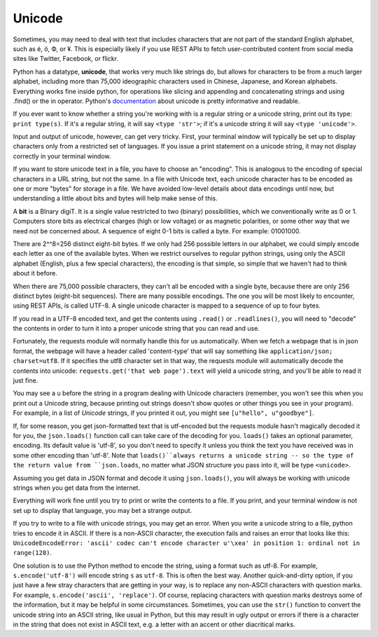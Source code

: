 ..  Copyright (C)  Paul Resnick.  Permission is granted to copy, distribute
    and/or modify this document under the terms of the GNU Free Documentation
    License, Version 1.3 or any later version published by the Free Software
    Foundation; with Invariant Sections being Forward, Prefaces, and
    Contributor List, no Front-Cover Texts, and no Back-Cover Texts.  A copy of
    the license is included in the section entitled "GNU Free Documentation
    License".


Unicode
=======

Sometimes, you may need to deal with text that includes characters that are not part of the standard English alphabet, such as é, ö, Ф, or ¥. This is especially likely if you use REST APIs to fetch user-contributed content from social media sites like Twitter, Facebook, or flickr. 

Python has a datatype, **unicode**, that works very much like strings do, but allows for characters to be from a much larger alphabet, including more than 75,000 ideographic characters used in Chinese, Japanese, and Korean alphabets. Everything works fine inside python, for operations like slicing and appending and concatenating strings and using .find() or the in operator. Python's `documentation <https://docs.python.org/2/howto/unicode.html>`_ about unicode is pretty informative and readable.

If you ever want to know whether a string you're working with is a regular string or a unicode string, print out its type: ``print type(s)``. If it's a regular string, it will say ``<type 'str'>``; if it's a unicode string it will say ``<type 'unicode'>``.

Input and output of unicode, however, can get very tricky. First, your terminal window will typically be set up to display characters only from a restricted set of languages. If you issue a print statement on a unicode string, it may not display correctly in your terminal window. 

If you want to store unicode text in a file, you have to choose an "encoding". This is analogous to the encoding of special characters in a URL string, but not the same. In a file with Unicode text, each unicode character has to be encoded as one or more "bytes" for storage in a file. We have avoided low-level details about data encodings until now, but understanding a little about bits and bytes will help make sense of this.

A **bit** is a BInary digiT. It is a single value restricted to two (binary) possibilities, which we conventionally write as 0 or 1. Computers store bits as electrical charges (high or low voltage) or as magnetic polarities, or some other way that we need not be concerned about. A sequence of eight 0-1 bits is called a byte. For example: 01001000. 

There are 2^^8=256 distinct eight-bit bytes. If we only had 256 possible letters in our alphabet, we could simply encode each letter as one of the available bytes. When we restrict ourselves to regular python strings, using only the ASCII alphabet (English, plus a few special characters), the encoding is that simple, so simple that we haven't had to think about it before.

When there are 75,000 possible characters, they can't all be encoded with a single byte, because there are only 256 distinct bytes (eight-bit sequences). There are many possible encodings. The one you will be most likely to encounter, using REST APIs, is called UTF-8. A single unicode character is mapped to a sequence of up to four bytes.

If you read in a UTF-8 encoded text, and get the contents using ``.read()`` or ``.readlines()``, you will need to "decode" the contents in order to turn it into a proper unicode string that you can read and use. 

Fortunately, the requests module will normally handle this for us automatically. When we fetch a webpage that is in json format, the webpage will have a header called 'content-type' that will say something like ``application/json; charset=utf8``. If it specifies the utf8 character set in that way, the requests module will automatically decode the contents into unicode: ``requests.get('that web page').text`` will yield a unicode string, and you'll be able to read it just fine. 

You may see a ``u`` before the string in a program dealing with Unicode characters (remember, you won't see this when you print out a Unicode string, because printing out strings doesn't show quotes or other things you see in your program). For example, in a list of *Unicode* strings, if you printed it out, you might see ``[u"hello", u"goodbye"]``.

If, for some reason, you get json-formatted text that is utf-encoded but the requests module hasn't magically decoded it for you, the ``json.loads()`` function call can take care of the decoding for you. ``loads()`` takes an optional parameter, encoding. Its default value is 'utf-8', so you don't need to specify it unless you think the text you have received was in some other encoding than 'utf-8'. Note that ``loads()``always returns a unicode string -- so the type of the return value from ``json.loads``, no matter what JSON structure you pass into it, will be type ``<unicode>``.

Assuming you get data in JSON format and decode it using ``json.loads()``, you will always be working with unicode strings when you get data from the internet.

Everything will work fine until you try to print or write the contents to a file. If you print, and your terminal window is not set up to display that language, you may bet a strange output. 

If you try to write to a file with unicode strings, you may get an error. When you write a unicode string to a file, python tries to encode it in ASCII. If there is a non-ASCII character, the execution fails and raises an error that looks like this: ``UnicodeEncodeError: 'ascii' codec can't encode character u'\xea' in position 1: ordinal not in range(128)``. 

One solution is to use the Python method to encode the string, using a format such as utf-8. For example, ``s.encode('utf-8')`` will encode string ``s`` as ``utf-8``. This is often the best way. Another quick-and-dirty option, if you just have a few stray characters that are getting in your way, is to replace any non-ASCII characters with question marks. For example, ``s.encode('ascii', 'replace')``. Of course, replacing characters with question marks destroys some of the information, but it may be helpful in some circumstances. Sometimes, you can use the ``str()`` function to convert the unicode string into an ASCII string, like usual in Python, but this may result in ugly output or errors if there is a character in the string that does not exist in ASCII text, e.g. a letter with an accent or other diacritical marks.